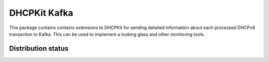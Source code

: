 DHCPKit Kafka
=============

This package contains contains extensions to DHCPKit for sending detailed information about each processed DHCPv6
transaction to Kafka. This can be used to implement a looking glass and other monitoring tools.

Distribution status
-------------------

.. image:: https://img.shields.io/pypi/v/dhcpkit_kafka.svg
  :target: https://pypi.python.org/pypi/dhcpkit_kafka

.. image:: https://img.shields.io/pypi/status/dhcpkit_kafka.svg
  :target: https://pypi.python.org/pypi/dhcpkit_kafka

.. image:: https://img.shields.io/pypi/l/dhcpkit_kafka.svg
  :target: https://pypi.python.org/pypi/dhcpkit_kafka

.. image:: https://img.shields.io/pypi/pyversions/dhcpkit_kafka.svg
  :target: https://pypi.python.org/pypi/dhcpkit_kafka

.. image:: https://img.shields.io/pypi/dw/dhcpkit_kafka.svg
  :target: https://pypi.python.org/pypi/dhcpkit_kafka

